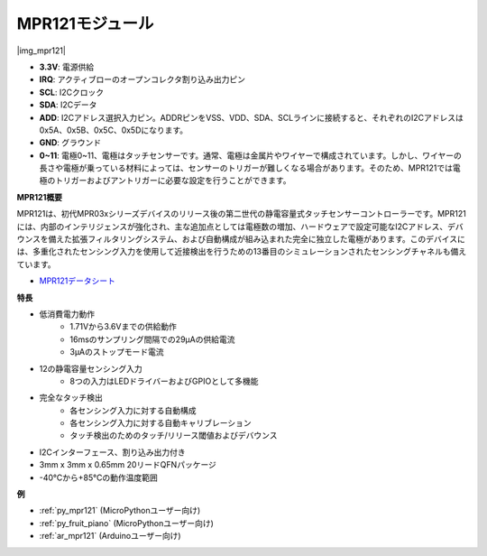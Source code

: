 .. _cpn_mpr121:

MPR121モジュール
===========================

|img_mpr121|

* **3.3V**: 電源供給
* **IRQ**: アクティブローのオープンコレクタ割り込み出力ピン
* **SCL**: I2Cクロック
* **SDA**: I2Cデータ
* **ADD**: I2Cアドレス選択入力ピン。ADDRピンをVSS、VDD、SDA、SCLラインに接続すると、それぞれのI2Cアドレスは0x5A、0x5B、0x5C、0x5Dになります。
* **GND**: グラウンド
* **0~11**: 電極0~11、電極はタッチセンサーです。通常、電極は金属片やワイヤーで構成されています。しかし、ワイヤーの長さや電極が乗っている材料によっては、センサーのトリガーが難しくなる場合があります。そのため、MPR121では電極のトリガーおよびアントリガーに必要な設定を行うことができます。

**MPR121概要**

MPR121は、初代MPR03xシリーズデバイスのリリース後の第二世代の静電容量式タッチセンサーコントローラーです。MPR121には、内部のインテリジェンスが強化され、主な追加点としては電極数の増加、ハードウェアで設定可能なI2Cアドレス、デバウンスを備えた拡張フィルタリングシステム、および自動構成が組み込まれた完全に独立した電極があります。このデバイスには、多重化されたセンシング入力を使用して近接検出を行うための13番目のシミュレーションされたセンシングチャネルも備えています。

* `MPR121データシート <https://cdn-shop.adafruit.com/datasheets/MPR121.pdf>`_

**特長**

* 低消費電力動作
    • 1.71Vから3.6Vまでの供給動作
    • 16msのサンプリング間隔での29μAの供給電流
    • 3μAのストップモード電流
* 12の静電容量センシング入力
    • 8つの入力はLEDドライバーおよびGPIOとして多機能
* 完全なタッチ検出
    • 各センシング入力に対する自動構成
    • 各センシング入力に対する自動キャリブレーション
    • タッチ検出のためのタッチ/リリース閾値およびデバウンス
* I2Cインターフェース、割り込み出力付き
* 3mm x 3mm x 0.65mm 20リードQFNパッケージ
* -40°Cから+85°Cの動作温度範囲

**例**

* :ref:`py_mpr121` (MicroPythonユーザー向け)
* :ref:`py_fruit_piano` (MicroPythonユーザー向け)
* :ref:`ar_mpr121` (Arduinoユーザー向け)
